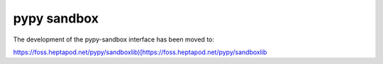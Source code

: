 pypy sandbox
=============

The development of the pypy-sandbox interface has been moved to:

`https://foss.heptapod.net/pypy/sandboxlib)[https://foss.heptapod.net/pypy/sandboxlib <http://https://foss.heptapod.net/pypy/sandboxlib)[https://foss.heptapod.net/pypy/sandboxlib>`_ 


